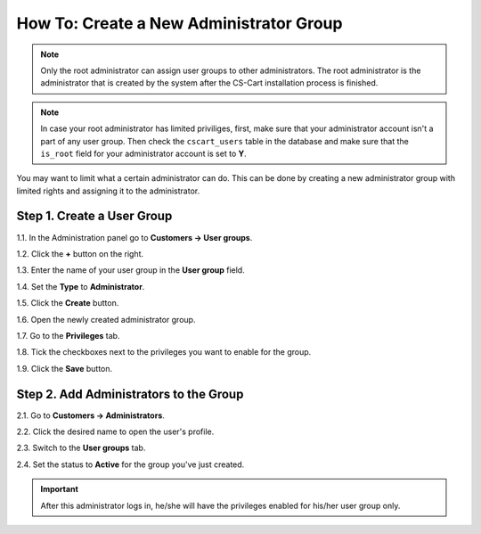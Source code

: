 ****************************************
How To: Create a New Administrator Group
****************************************

.. note::

    Only the root administrator can assign user groups to other administrators. The root administrator is the administrator that is created by the system after the CS-Cart installation process is finished.

.. note::

    In case your root administrator has limited priviliges, first, make sure that your administrator account isn't a part of any user group. Then check the ``cscart_users`` table in the database and make sure that the ``is_root`` field for your administrator account is set to **Y**.

You may want to limit what a certain administrator can do. This can be done by creating a new administrator group with limited rights and assigning it to the administrator.

===========================
Step 1. Create a User Group
===========================

1.1. In the Administration panel go to **Customers → User groups**.

1.2. Click the **+** button on the right.

1.3. Enter the name of your user group in the **User group** field.

1.4. Set the **Type** to **Administrator**.

1.5. Click the **Create** button.

.. image:: img/admin_group.png
    :align: center
    :alt: Specify the name and the type of the new user group.

1.6. Open the newly created administrator group.

1.7. Go to the **Privileges** tab. 

1.8. Tick the checkboxes next to the privileges you want to enable for the group.

1.9. Click the **Save** button.

.. image:: img/admin_privileges.png
    :align: center
    :alt: Set the privileges for the selected administrator group.

=======================================
Step 2. Add Administrators to the Group
=======================================

2.1. Go to **Customers → Administrators**.

2.2. Click the desired name to open the user's profile.

2.3. Switch to the **User groups** tab. 

2.4. Set the status to **Active** for the group you've just created.

.. important::

    After this administrator logs in, he/she will have the privileges enabled for his/her user group only.

